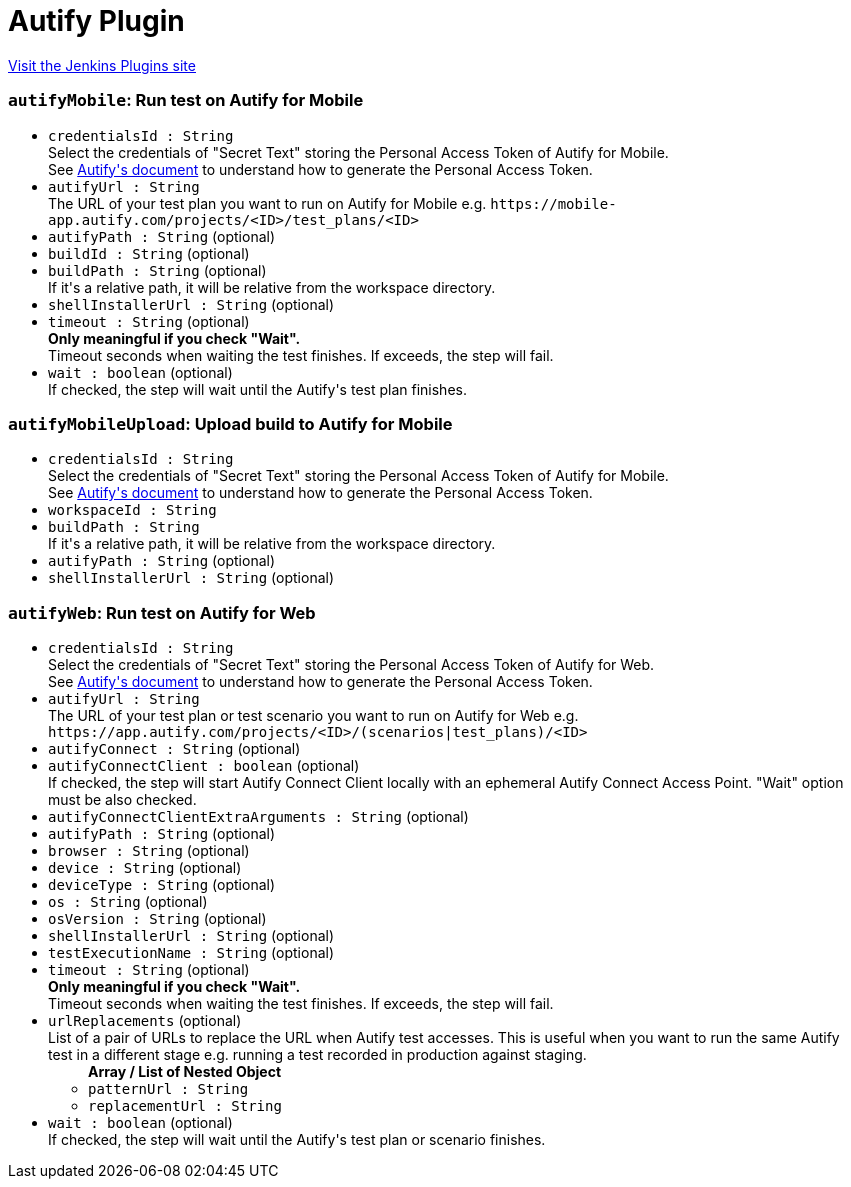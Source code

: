 = Autify Plugin
:page-layout: pipelinesteps

:notitle:
:description:
:author:
:email: jenkinsci-users@googlegroups.com
:sectanchors:
:toc: left
:compat-mode!:


++++
<a href="https://plugins.jenkins.io/autify">Visit the Jenkins Plugins site</a>
++++


=== `autifyMobile`: Run test on Autify for Mobile
++++
<ul><li><code>credentialsId : String</code>
<div><div>
 Select the credentials of "Secret Text" storing the Personal Access Token of Autify for Mobile.
</div>
<div>
 See <a href="https://help.autify.com/mobile/docs/api-integration#api-authentication-token-generation-method" rel="nofollow">Autify's document</a> to understand how to generate the Personal Access Token.
</div></div>

</li>
<li><code>autifyUrl : String</code>
<div><div>
 The URL of your test plan you want to run on Autify for Mobile e.g. <code>https://mobile-app.autify.com/projects/&lt;ID&gt;/test_plans/&lt;ID&gt;</code>
</div></div>

</li>
<li><code>autifyPath : String</code> (optional)
</li>
<li><code>buildId : String</code> (optional)
</li>
<li><code>buildPath : String</code> (optional)
<div><div>
 If it's a relative path, it will be relative from the workspace directory.
</div></div>

</li>
<li><code>shellInstallerUrl : String</code> (optional)
</li>
<li><code>timeout : String</code> (optional)
<div><div>
 <b>Only meaningful if you check "Wait".</b>
 <br>
  Timeout seconds when waiting the test finishes. If exceeds, the step will fail.
</div></div>

</li>
<li><code>wait : boolean</code> (optional)
<div><div>
 If checked, the step will wait until the Autify's test plan finishes.
</div></div>

</li>
</ul>


++++
=== `autifyMobileUpload`: Upload build to Autify for Mobile
++++
<ul><li><code>credentialsId : String</code>
<div><div>
 Select the credentials of "Secret Text" storing the Personal Access Token of Autify for Mobile.
</div>
<div>
 See <a href="https://help.autify.com/mobile/docs/api-integration#api-authentication-token-generation-method" rel="nofollow">Autify's document</a> to understand how to generate the Personal Access Token.
</div></div>

</li>
<li><code>workspaceId : String</code>
</li>
<li><code>buildPath : String</code>
<div><div>
 If it's a relative path, it will be relative from the workspace directory.
</div></div>

</li>
<li><code>autifyPath : String</code> (optional)
</li>
<li><code>shellInstallerUrl : String</code> (optional)
</li>
</ul>


++++
=== `autifyWeb`: Run test on Autify for Web
++++
<ul><li><code>credentialsId : String</code>
<div><div>
 Select the credentials of "Secret Text" storing the Personal Access Token of Autify for Web.
</div>
<div>
 See <a href="https://help.autify.com/docs/integrate-with-api#issue-a-personal-access-token" rel="nofollow">Autify's document</a> to understand how to generate the Personal Access Token.
</div></div>

</li>
<li><code>autifyUrl : String</code>
<div><div>
 The URL of your test plan or test scenario you want to run on Autify for Web e.g. <code>https://app.autify.com/projects/&lt;ID&gt;/(scenarios|test_plans)/&lt;ID&gt;</code>
</div></div>

</li>
<li><code>autifyConnect : String</code> (optional)
</li>
<li><code>autifyConnectClient : boolean</code> (optional)
<div><div>
 If checked, the step will start Autify Connect Client locally with an ephemeral Autify Connect Access Point. "Wait" option must be also checked.
</div></div>

</li>
<li><code>autifyConnectClientExtraArguments : String</code> (optional)
</li>
<li><code>autifyPath : String</code> (optional)
</li>
<li><code>browser : String</code> (optional)
</li>
<li><code>device : String</code> (optional)
</li>
<li><code>deviceType : String</code> (optional)
</li>
<li><code>os : String</code> (optional)
</li>
<li><code>osVersion : String</code> (optional)
</li>
<li><code>shellInstallerUrl : String</code> (optional)
</li>
<li><code>testExecutionName : String</code> (optional)
</li>
<li><code>timeout : String</code> (optional)
<div><div>
 <b>Only meaningful if you check "Wait".</b>
 <br>
  Timeout seconds when waiting the test finishes. If exceeds, the step will fail.
</div></div>

</li>
<li><code>urlReplacements</code> (optional)
<div><div>
 List of a pair of URLs to replace the URL when Autify test accesses. This is useful when you want to run the same Autify test in a different stage e.g. running a test recorded in production against staging.
</div></div>

<ul><b>Array / List of Nested Object</b>
<li><code>patternUrl : String</code>
</li>
<li><code>replacementUrl : String</code>
</li>
</ul></li>
<li><code>wait : boolean</code> (optional)
<div><div>
 If checked, the step will wait until the Autify's test plan or scenario finishes.
</div></div>

</li>
</ul>


++++
